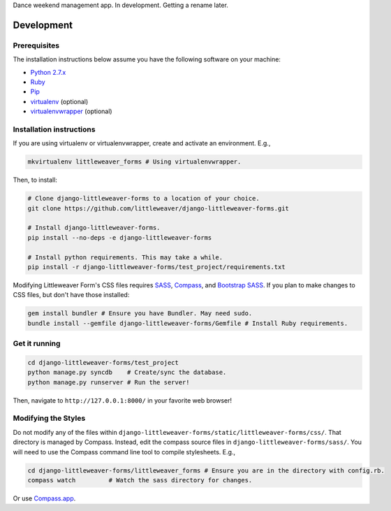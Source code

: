 Dance weekend management app. In development. Getting a rename later.

Development
=============

Prerequisites
-------------

The installation instructions below assume you have the following software on your machine:

* `Python 2.7.x <http://www.python.org/download/releases/2.7.6/>`_
* `Ruby <https://www.ruby-lang.org/en/installation/>`_ 
* `Pip <https://pip.readthedocs.org/en/latest/installing.html>`_
* `virtualenv <http://www.virtualenv.org/en/latest/virtualenv.html#installation>`_ (optional)
* `virtualenvwrapper <http://virtualenvwrapper.readthedocs.org/en/latest/install.html>`_ (optional)

Installation instructions
-------------------------

If you are using virtualenv or virtualenvwrapper, create and activate an environment. E.g.,

.. code:: bash

    mkvirtualenv littleweaver_forms # Using virtualenvwrapper.

Then, to install:

.. code:: bash

    # Clone django-littleweaver-forms to a location of your choice.
    git clone https://github.com/littleweaver/django-littleweaver-forms.git

    # Install django-littleweaver-forms.
    pip install --no-deps -e django-littleweaver-forms

    # Install python requirements. This may take a while.
    pip install -r django-littleweaver-forms/test_project/requirements.txt

Modifying Littleweaver Form's CSS files requires `SASS <http://sass-lang.com/>`_, `Compass <http://compass-style.org/>`_, and `Bootstrap SASS <http://getbootstrap.com/css/#sass>`_. If you plan to make changes to CSS files, but don't have those installed:

.. code:: bash
    
    gem install bundler # Ensure you have Bundler. May need sudo.
    bundle install --gemfile django-littleweaver-forms/Gemfile # Install Ruby requirements.

Get it running
--------------

.. code:: bash

    cd django-littleweaver-forms/test_project
    python manage.py syncdb    # Create/sync the database.
    python manage.py runserver # Run the server! 

Then, navigate to ``http://127.0.0.1:8000/`` in your favorite web browser!

Modifying the Styles
--------------------

Do not modify any of the files within ``django-littleweaver-forms/static/littleweaver-forms/css/``. That directory is managed by Compass. Instead, edit the compass source files in ``django-littleweaver-forms/sass/``. You will need to use the Compass command line tool to compile stylesheets. E.g.,

.. code:: bash

    cd django-littleweaver-forms/littleweaver_forms # Ensure you are in the directory with config.rb.
    compass watch         # Watch the sass directory for changes.

Or use `Compass.app <http://compass.kkbox.com/>`_.

